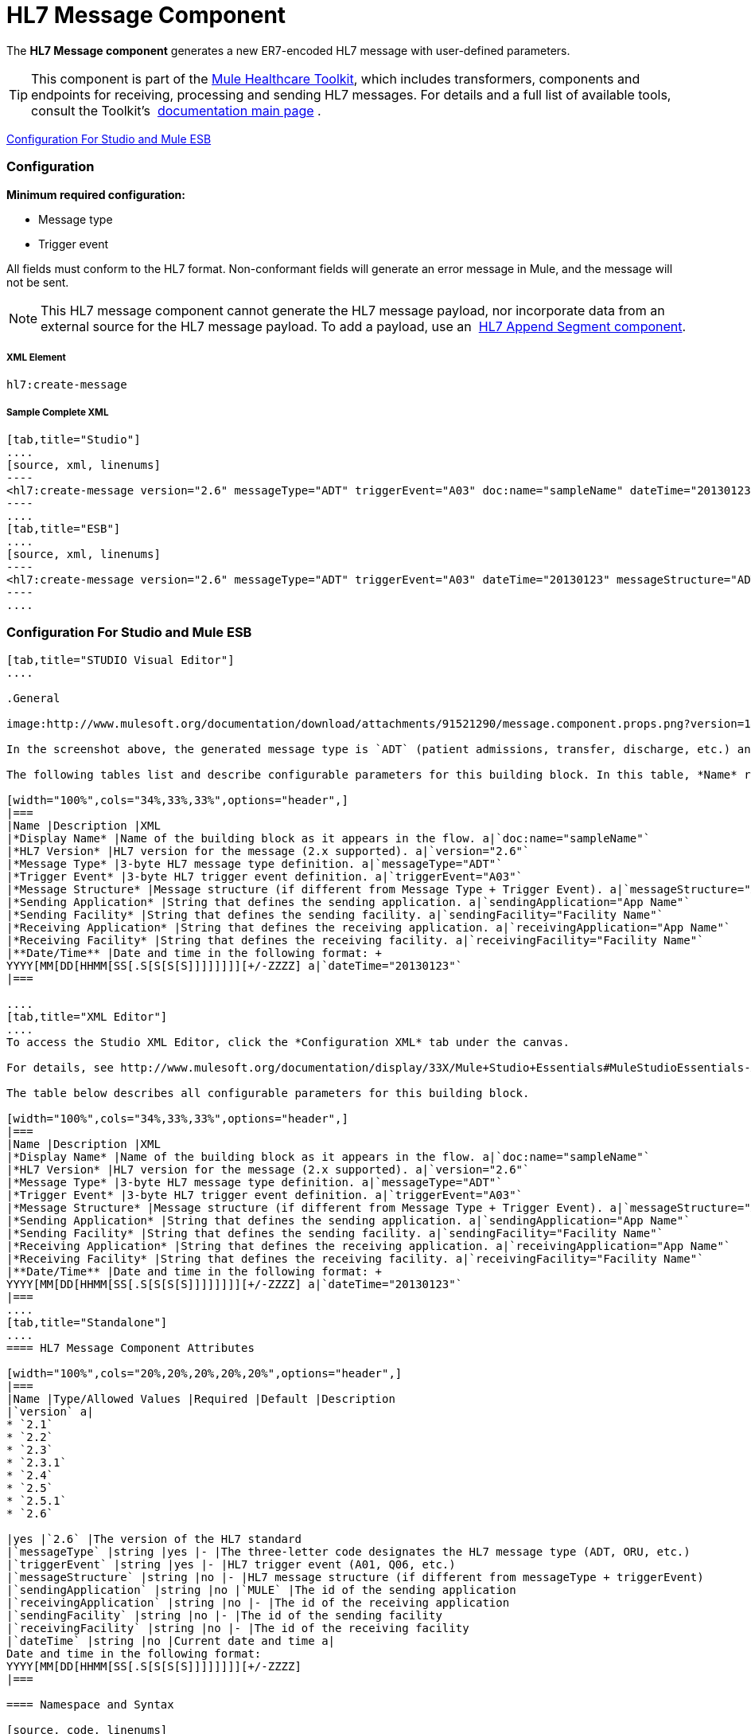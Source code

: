 = HL7 Message Component

The *HL7 Message component* generates a new ER7-encoded HL7 message with user-defined parameters.

[TIP]
This component is part of the link:/docs/display/33X/Mule+HealthCare+Toolkit[Mule Healthcare Toolkit], which includes transformers, components and endpoints for receiving, processing and sending HL7 messages. For details and a full list of available tools, consult the Toolkit's  link:/docs/display/33X/Mule+HealthCare+Toolkit[documentation main page] .

<<Configuration For Studio and Mule ESB>>

=== Configuration

*Minimum required configuration:*

* Message type
* Trigger event

All fields must conform to the HL7 format. Non-conformant fields will generate an error message in Mule, and the message will not be sent.

[NOTE]
This HL7 message component cannot generate the HL7 message payload, nor incorporate data from an external source for the HL7 message payload. To add a payload, use an  link:/docs/display/33X/HL7+Append+Segment+Component+Reference[HL7 Append Segment component].

===== XML Element

[source, code, linenums]
----
hl7:create-message
----

===== Sample Complete XML

[tabs]
------
[tab,title="Studio"]
....
[source, xml, linenums]
----
<hl7:create-message version="2.6" messageType="ADT" triggerEvent="A03" doc:name="sampleName" dateTime="20130123" messageStructure="ADT_A01" receivingApplication="App Name" receivingFacility="Facility Name" sendingApplication="App Name" sendingFacility="Facility Name"/>
----
....
[tab,title="ESB"]
....
[source, xml, linenums]
----
<hl7:create-message version="2.6" messageType="ADT" triggerEvent="A03" dateTime="20130123" messageStructure="ADT_A01" receivingApplication="App Name" receivingFacility="Facility Name" sendingApplication="App Name" sendingFacility="Facility Name"/>
----
....
------

=== Configuration For Studio and Mule ESB

[tabs]
------
[tab,title="STUDIO Visual Editor"]
....

.General

image:http://www.mulesoft.org/documentation/download/attachments/91521290/message.component.props.png?version=1&modificationDate=1363723430714[image]

In the screenshot above, the generated message type is `ADT` (patient admissions, transfer, discharge, etc.) and its trigger event is `A03` (patient discharge). 

The following tables list and describe configurable parameters for this building block. In this table, *Name* refers to the parameter name as it appears in the *Pattern Properties* window. The *XML* column lists the corresponding XML attribute.

[width="100%",cols="34%,33%,33%",options="header",]
|===
|Name |Description |XML
|*Display Name* |Name of the building block as it appears in the flow. a|`doc:name="sampleName"`
|*HL7 Version* |HL7 version for the message (2.x supported). a|`version="2.6"`
|*Message Type* |3-byte HL7 message type definition. a|`messageType="ADT"`
|*Trigger Event* |3-byte HL7 trigger event definition. a|`triggerEvent="A03"`
|*Message Structure* |Message structure (if different from Message Type + Trigger Event). a|`messageStructure="ADT_A01"`
|*Sending Application* |String that defines the sending application. a|`sendingApplication="App Name"`
|*Sending Facility* |String that defines the sending facility. a|`sendingFacility="Facility Name"`
|*Receiving Application* |String that defines the receiving application. a|`receivingApplication="App Name"`
|*Receiving Facility* |String that defines the receiving facility. a|`receivingFacility="Facility Name"`
|**Date/Time** |Date and time in the following format: +
YYYY[MM[DD[HHMM[SS[.S[S[S[S]]]]]]]][+/-ZZZZ] a|`dateTime="20130123"`
|===

....
[tab,title="XML Editor"]
....
To access the Studio XML Editor, click the *Configuration XML* tab under the canvas.

For details, see http://www.mulesoft.org/documentation/display/33X/Mule+Studio+Essentials#MuleStudioEssentials-XMLEditorTipsandTricks[XML Editor trips and tricks].

The table below describes all configurable parameters for this building block.

[width="100%",cols="34%,33%,33%",options="header",]
|===
|Name |Description |XML
|*Display Name* |Name of the building block as it appears in the flow. a|`doc:name="sampleName"`
|*HL7 Version* |HL7 version for the message (2.x supported). a|`version="2.6"`
|*Message Type* |3-byte HL7 message type definition. a|`messageType="ADT"`
|*Trigger Event* |3-byte HL7 trigger event definition. a|`triggerEvent="A03"`
|*Message Structure* |Message structure (if different from Message Type + Trigger Event). a|`messageStructure="ADT_A01"`
|*Sending Application* |String that defines the sending application. a|`sendingApplication="App Name"`
|*Sending Facility* |String that defines the sending facility. a|`sendingFacility="Facility Name"`
|*Receiving Application* |String that defines the receiving application. a|`receivingApplication="App Name"`
|*Receiving Facility* |String that defines the receiving facility. a|`receivingFacility="Facility Name"`
|**Date/Time** |Date and time in the following format: +
YYYY[MM[DD[HHMM[SS[.S[S[S[S]]]]]]]][+/-ZZZZ] a|`dateTime="20130123"`
|===
....
[tab,title="Standalone"]
....
==== HL7 Message Component Attributes

[width="100%",cols="20%,20%,20%,20%,20%",options="header",]
|===
|Name |Type/Allowed Values |Required |Default |Description
|`version` a|
* `2.1`
* `2.2`
* `2.3`
* `2.3.1`
* `2.4`
* `2.5`
* `2.5.1`
* `2.6`

|yes |`2.6` |The version of the HL7 standard
|`messageType` |string |yes |- |The three-letter code designates the HL7 message type (ADT, ORU, etc.)
|`triggerEvent` |string |yes |- |HL7 trigger event (A01, Q06, etc.)
|`messageStructure` |string |no |- |HL7 message structure (if different from messageType + triggerEvent)
|`sendingApplication` |string |no |`MULE` |The id of the sending application
|`receivingApplication` |string |no |- |The id of the receiving application
|`sendingFacility` |string |no |- |The id of the sending facility
|`receivingFacility` |string |no |- |The id of the receiving facility
|`dateTime` |string |no |Current date and time a|
Date and time in the following format:
YYYY[MM[DD[HHMM[SS[.S[S[S[S]]]]]]]][+/-ZZZZ]
|===

==== Namespace and Syntax

[source, code, linenums]
----
http://www.mulesoft.org/schema/mule/hl7
----

==== XML Schema Location

[source, code, linenums]
----
http://www.mulesoft.org/schema/mule/hl7/mule-hl7.xsd
----
....
------
